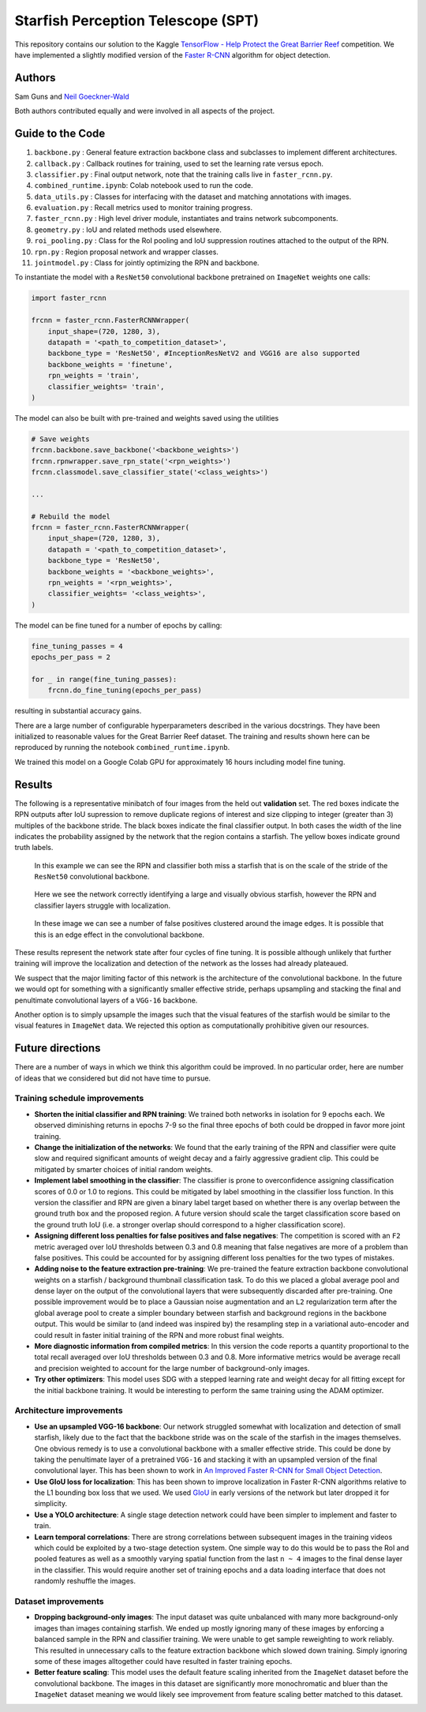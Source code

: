 -----------------------------------
Starfish Perception Telescope (SPT)
-----------------------------------

This repository contains our solution to the Kaggle 
`TensorFlow - Help Protect the Great Barrier Reef <https://www.kaggle.com/c/tensorflow-great-barrier-reef/>`_
competition. We have implemented a slightly modified version of the 
`Faster R-CNN <https://arxiv.org/pdf/1506.01497.pdf>`_ algorithm for object detection.

Authors
=======

Sam Guns and `Neil Goeckner-Wald <https://ngoecknerwald.github.io/>`_

Both authors contributed equally and were involved in all aspects of the project.

Guide to the Code
=================

#. ``backbone.py`` : General feature extraction backbone class and subclasses to implement different architectures.
#. ``callback.py`` : Callback routines for training, used to set the learning rate versus epoch.
#. ``classifier.py`` : Final output network, note that the training calls live in ``faster_rcnn.py``.
#. ``combined_runtime.ipynb``: Colab notebook used to run the code.
#. ``data_utils.py`` : Classes for interfacing with the dataset and matching annotations with images.
#. ``evaluation.py`` : Recall metrics used to monitor training progress.
#. ``faster_rcnn.py`` : High level driver module, instantiates and trains network subcomponents.
#. ``geometry.py`` : IoU and related methods used elsewhere.
#. ``roi_pooling.py`` : Class for the RoI pooling and IoU suppression routines attached to the output of the RPN.
#. ``rpn.py`` : Region proposal network and wrapper classes.
#. ``jointmodel.py`` : Class for jointly optimizing the RPN and backbone.

To instantiate the model with a ``ResNet50`` convolutional backbone pretrained on ``ImageNet`` weights one calls:

.. code-block:: python
    
    import faster_rcnn
    
    frcnn = faster_rcnn.FasterRCNNWrapper(
        input_shape=(720, 1280, 3),
        datapath = '<path_to_competition_dataset>',
        backbone_type = 'ResNet50', #InceptionResNetV2 and VGG16 are also supported
        backbone_weights = 'finetune',
        rpn_weights = 'train',
        classifier_weights= 'train',
    )

The model can also be built with pre-trained and weights saved using the utilities

.. code-block:: python

    # Save weights
    frcnn.backbone.save_backbone('<backbone_weights>')
    frcnn.rpnwrapper.save_rpn_state('<rpn_weights>')
    frcnn.classmodel.save_classifier_state('<class_weights>')

    ...
    
    # Rebuild the model
    frcnn = faster_rcnn.FasterRCNNWrapper(
        input_shape=(720, 1280, 3),
        datapath = '<path_to_competition_dataset>',
        backbone_type = 'ResNet50',
        backbone_weights = '<backbone_weights>',
        rpn_weights = '<rpn_weights>',
        classifier_weights= '<class_weights>',
    )

The model can be fine tuned for a number of epochs by calling:

.. code-block:: python

    fine_tuning_passes = 4
    epochs_per_pass = 2

    for _ in range(fine_tuning_passes):
        frcnn.do_fine_tuning(epochs_per_pass)

resulting in substantial accuracy gains.

There are a large number of configurable hyperparameters described in the various
docstrings. They have been initialized to reasonable values for the Great Barrier Reef
dataset. The training and results shown here can be reproduced by running 
the notebook ``combined_runtime.ipynb``.

We trained this model on a Google Colab GPU for approximately 16 hours including model fine tuning.

Results
=======

The following is a representative minibatch of four images from the held out **validation** set. 
The red boxes indicate the RPN outputs after IoU supression to remove duplicate regions of interest and size 
clipping to integer (greater than 3) multiples of the backbone stride. The black boxes indicate the final 
classifier output. In both cases the width of the line indicates the probability assigned by the 
network that the region contains a starfish. The yellow boxes indicate ground truth labels.

.. figure:: validation/val_2.png
   :scale: 50 %
   :alt: Validation sample 2.

   In this example we can see the RPN and classifier both miss a starfish that is on the scale
   of the stride of the ``ResNet50`` convolutional backbone.

.. figure:: validation/val_3.png
   :scale: 50 %
   :alt: Validation sample 3.

   Here we see the network correctly identifying a large and visually obvious starfish, however the RPN
   and classifier layers struggle with localization.
   
.. figure:: validation/val_4.png
   :scale: 50 %
   :alt: Validation sample 4.

.. figure:: validation/val_1.png
   :scale: 50 %
   :alt: Validation sample 1.

   In these image we can see a number of false positives clustered around the image edges. It is 
   possible that this is an edge effect in the convolutional backbone.

These results represent the network state after four cycles of fine tuning. It is possible although unlikely 
that further training will improve the localization and detection of the network as the losses had already plateaued.

We suspect that the major limiting factor of this network is the architecture of the convolutional backbone. 
In the future we would opt for something with a significantly smaller effective stride, perhaps upsampling and 
stacking the final and penultimate convolutional layers of a ``VGG-16`` backbone.

Another option is to simply upsample the images such that the visual features of the starfish would be similar to 
the visual features in ``ImageNet`` data. We rejected this option as computationally prohibitive given our resources.

Future directions
=================

There are a number of ways in which we think this algorithm could be improved. In no particular order,
here are number of ideas that we considered but did not have time to pursue.

Training schedule improvements
------------------------------

- **Shorten the initial classifier and RPN training**: We trained both networks in isolation for 9 epochs each. We observed diminishing returns in epochs 7-9 so the final three epochs of both could be dropped in favor more joint training.

- **Change the initialization of the networks**: We found that the early training of the RPN and classifier were quite slow and required significant amounts of weight decay and a fairly aggressive gradient clip. This could be mitigated by smarter choices of initial random weights.

- **Implement label smoothing in the classifier**: The classifier is prone to overconfidence assigning classification scores of 0.0 or 1.0 to regions. This could be mitigated by label smoothing in the classifier loss function. In this version the classifier and RPN are given a binary label target based on whether there is any overlap between the ground truth box and the proposed region. A future version should scale the target classification score based on the ground truth IoU (i.e. a stronger overlap should correspond to a higher classification score).

- **Assigning different loss penalties for false positives and false negatives**: The competition is scored with an ``F2`` metric averaged over IoU thresholds between 0.3 and 0.8 meaning that false negatives are more of a problem than false positives. This could be accounted for by assigning different loss penalties for the two types of mistakes.

- **Adding noise to the feature extraction pre-training**: We pre-trained the feature extraction backbone convolutional weights on a starfish / background thumbnail classification task. To do this we placed a global average pool and dense layer on the output of the convolutional layers that were subsequently discarded after pre-training. One possible improvement would be to place a Gaussian noise augmentation and an ``L2`` regularization term after the global average pool to create a simpler boundary between starfish and background regions in the backbone output. This would be similar to (and indeed was inspired by) the resampling step in a variational auto-encoder and could result in faster initial training of the RPN and more robust final weights.

- **More diagnostic information from compiled metrics**: In this version the code reports a quantity proportional to the total recall averaged over IoU thresholds between 0.3 and 0.8. More informative metrics would be average recall and precision weighted to account for the large number of background-only images.

- **Try other optimizers**: This model uses SDG with a stepped learning rate and weight decay for all fitting except for the initial backbone training. It would be interesting to perform the same training using the ADAM optimizer.

Architecture improvements
-------------------------

- **Use an upsampled VGG-16 backbone**: Our network struggled somewhat with localization and detection of small starfish, likely due to the fact that the backbone stride was on the scale of the starfish in the images themselves. One obvious remedy is to use a convolutional backbone with a smaller effective stride. This could be done by taking the penultimate layer of a pretrained ``VGG-16`` and stacking it with an upsampled version of the final convolutional layer. This has been shown to work in `An Improved Faster R-CNN for Small Object Detection <https://ieeexplore.ieee.org/document/8786135/>`_.

- **Use GIoU loss for localization**: This has been shown to improve localization in Faster R-CNN algorithms relative to the L1 bounding box loss that we used. We used `GIoU <https://giou.stanford.edu/>`_ in early versions of the network but later dropped it for simplicity.

- **Use a YOLO architecture**: A single stage detection network could have been simpler to implement and faster to train. 

- **Learn temporal correlations**: There are strong correlations between subsequent images in the training videos which could be exploited by a two-stage detection system. One simple way to do this would be to pass the RoI and pooled features as well as a smoothly varying spatial function from the last ``n ~ 4`` images to the final dense layer in the classifier. This would require another set of training epochs and a data loading interface that does not randomly reshuffle the images.

Dataset improvements
--------------------

- **Dropping background-only images**: The input dataset was quite unbalanced with many more background-only images than images containing starfish. We ended up mostly ignoring many of these images by enforcing a balanced sample in the RPN and classifier training. We were unable to get sample reweighting to work reliably. This resulted in unnecessary calls to the feature extraction backbone which slowed down training. Simply ignoring some of these images alltogether could have resulted in faster training epochs.

- **Better feature scaling**: This model uses the default feature scaling inherited from the ``ImageNet`` dataset before the convolutional backbone. The images in this dataset are significantly more monochromatic and bluer than the ``ImageNet`` dataset meaning we would likely see improvement from feature scaling better matched to this dataset.